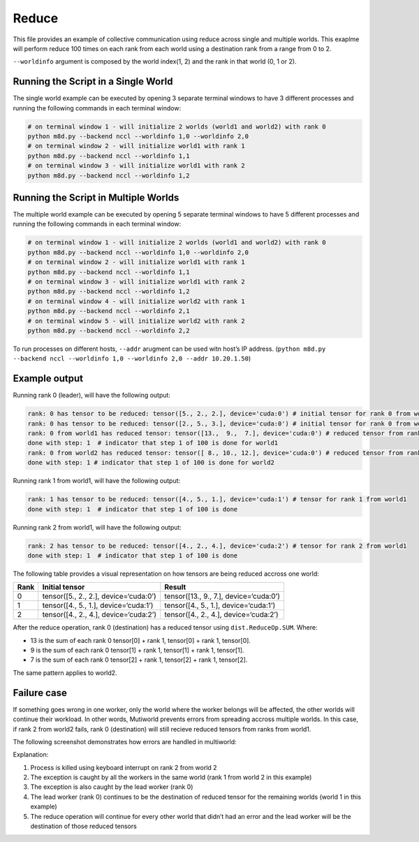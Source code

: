 Reduce
======

This file provides an example of collective communication using reduce
across single and multiple worlds. This exaplme will perform reduce 100
times on each rank from each world using a destination rank from a range
from 0 to 2.

``--worldinfo`` argument is composed by the world index(1, 2) and the
rank in that world (0, 1 or 2).

Running the Script in a Single World
------------------------------------

The single world example can be executed by opening 3 separate terminal
windows to have 3 different processes and running the following commands
in each terminal window:

.. code:: bash

   # on terminal window 1 - will initialize 2 worlds (world1 and world2) with rank 0
   python m8d.py --backend nccl --worldinfo 1,0 --worldinfo 2,0
   # on terminal window 2 - will initialize world1 with rank 1
   python m8d.py --backend nccl --worldinfo 1,1
   # on terminal window 3 - will initialize world1 with rank 2
   python m8d.py --backend nccl --worldinfo 1,2

Running the Script in Multiple Worlds
-------------------------------------

The multiple world example can be executed by opening 5 separate
terminal windows to have 5 different processes and running the following
commands in each terminal window:

.. code:: bash

   # on terminal window 1 - will initialize 2 worlds (world1 and world2) with rank 0
   python m8d.py --backend nccl --worldinfo 1,0 --worldinfo 2,0
   # on terminal window 2 - will initialize world1 with rank 1
   python m8d.py --backend nccl --worldinfo 1,1
   # on terminal window 3 - will initialize world1 with rank 2
   python m8d.py --backend nccl --worldinfo 1,2
   # on terminal window 4 - will initialize world2 with rank 1
   python m8d.py --backend nccl --worldinfo 2,1
   # on terminal window 5 - will initialize world2 with rank 2
   python m8d.py --backend nccl --worldinfo 2,2

To run processes on different hosts, ``--addr`` arugment can be used
witn host’s IP address.
(``python m8d.py --backend nccl --worldinfo 1,0 --worldinfo 2,0 --addr 10.20.1.50``)

Example output
--------------

Running rank 0 (leader), will have the following output:

.. code:: bash

   rank: 0 has tensor to be reduced: tensor([5., 2., 2.], device='cuda:0') # initial tensor for rank 0 from world1
   rank: 0 has tensor to be reduced: tensor([2., 5., 3.], device='cuda:0') # initial tensor for rank 0 from world2
   rank: 0 from world1 has reduced tensor: tensor([13.,  9.,  7.], device='cuda:0') # reduced tensor from rank 0 world1
   done with step: 1  # indicator that step 1 of 100 is done for world1
   rank: 0 from world2 has reduced tensor: tensor([ 8., 10., 12.], device='cuda:0') # reduced tensor from rank 0 world2
   done with step: 1 # indicator that step 1 of 100 is done for world2

Running rank 1 from world1, will have the following output:

.. code:: bash

   rank: 1 has tensor to be reduced: tensor([4., 5., 1.], device='cuda:1') # tensor for rank 1 from world1
   done with step: 1  # indicator that step 1 of 100 is done

Running rank 2 from world1, will have the following output:

.. code:: bash

   rank: 2 has tensor to be reduced: tensor([4., 2., 4.], device='cuda:2') # tensor for rank 2 from world1
   done with step: 1  # indicator that step 1 of 100 is done

The following table provides a visual representation on how tensors are
being reduced accross one world:

+---------------------+--------------------------+---------------------+
| Rank                | Initial tensor           | Result              |
+=====================+==========================+=====================+
| 0                   | tensor([5., 2., 2.],     | tensor([13., 9.,    |
|                     | device=‘cuda:0’)         | 7.],                |
|                     |                          | device=‘cuda:0’)    |
+---------------------+--------------------------+---------------------+
| 1                   | tensor([4., 5., 1.],     | tensor([4., 5.,     |
|                     | device=‘cuda:1’)         | 1.],                |
|                     |                          | device=‘cuda:1’)    |
+---------------------+--------------------------+---------------------+
| 2                   | tensor([4., 2., 4.],     | tensor([4., 2.,     |
|                     | device=‘cuda:2’)         | 4.],                |
|                     |                          | device=‘cuda:2’)    |
+---------------------+--------------------------+---------------------+

After the reduce operation, rank 0 (destination) has a reduced tensor
using ``dist.ReduceOp.SUM``. Where:

-  13 is the sum of each rank 0 tensor[0] + rank 1, tensor[0] + rank 1,
   tensor[0].
-  9 is the sum of each rank 0 tensor[1] + rank 1, tensor[1] + rank 1,
   tensor[1].
-  7 is the sum of each rank 0 tensor[2] + rank 1, tensor[2] + rank 1,
   tensor[2].

The same pattern applies to world2.

Failure case
------------

If something goes wrong in one worker, only the world where the worker
belongs will be affected, the other worlds will continue their workload.
In other words, Mutiworld prevents errors from spreading accross
multiple worlds. In this case, if rank 2 from world2 fails, rank 0
(destination) will still recieve reduced tensors from ranks from world1.

The following screenshot demonstrates how errors are handled in
multiworld:

.. image:: ../../../imgs/reduce_error.png
   :alt: reduce error
   :scale: 50 %
   :align: center

Explanation:

1. Process is killed using keyboard interrupt on rank 2 from world 2
2. The exception is caught by all the workers in the same world (rank 1
   from world 2 in this example)
3. The exception is also caught by the lead worker (rank 0)
4. The lead worker (rank 0) continues to be the destination of reduced
   tensor for the remaining worlds (world 1 in this example)
5. The reduce operation will continue for every other world that didn’t
   had an error and the lead worker will be the destination of those
   reduced tensors
